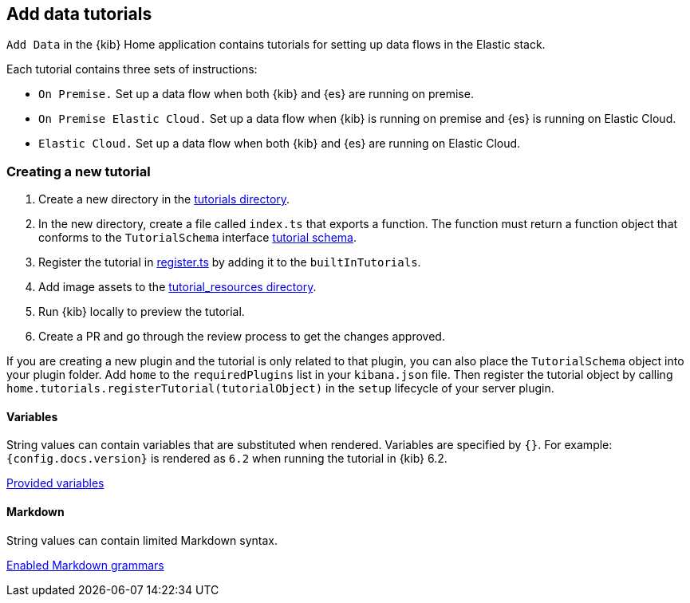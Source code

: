 [[add-data-tutorials]]
== Add data tutorials

`Add Data` in the {kib} Home application contains tutorials for setting up data flows in the Elastic stack.

Each tutorial contains three sets of instructions:

* `On Premise.` Set up a data flow when both {kib} and {es} are running on premise.
* `On Premise Elastic Cloud.` Set up a data flow when {kib} is running on premise and {es} is running on Elastic Cloud.
* `Elastic Cloud.` Set up a data flow when both {kib} and {es} are running on Elastic Cloud.

[discrete]
=== Creating a new tutorial
1. Create a new directory in the link:https://github.com/elastic/kibana/tree/main/src/plugins/home/server/tutorials[tutorials directory].
2. In the new directory, create a file called `index.ts` that exports a function.
The function must return a function object that conforms to the `TutorialSchema` interface link:{kib-repo}tree/{branch}/src/plugins/home/server/services/tutorials/lib/tutorial_schema.ts[tutorial schema].
3. Register the tutorial in link:{kib-repo}tree/{branch}/src/plugins/home/server/tutorials/register.ts[register.ts] by adding it to the `builtInTutorials`.
// TODO update path once assets are migrated
4. Add image assets to the link:{kib-repo}tree/{branch}/src/legacy/core_plugins/kibana/public/home/tutorial_resources[tutorial_resources directory].
5. Run {kib} locally to preview the tutorial.
6. Create a PR and go through the review process to get the changes approved.

If you are creating a new plugin and the tutorial is only related to that plugin, you can also place the `TutorialSchema` object into your plugin folder. Add `home` to the `requiredPlugins` list in your `kibana.json` file.
Then register the tutorial object by calling `home.tutorials.registerTutorial(tutorialObject)` in the `setup` lifecycle of your server plugin.

[discrete]
==== Variables
String values can contain variables that are substituted when rendered. Variables are specified by `{}`.
For example: `{config.docs.version}` is rendered as `6.2` when running the tutorial in {kib} 6.2.

link:{kib-repo}tree/{branch}/src/plugins/home/public/application/components/tutorial/replace_template_strings.js[Provided variables]

[discrete]
==== Markdown
String values can contain limited Markdown syntax.

link:{kib-repo}tree/{branch}/src/legacy/core_plugins/kibana/public/home/components/tutorial/content.js[Enabled Markdown grammars]

